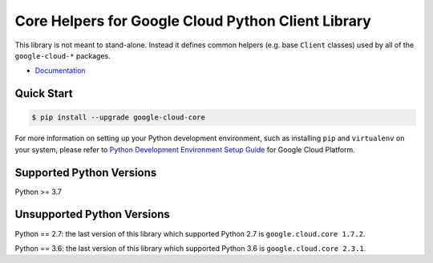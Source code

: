 Core Helpers for Google Cloud Python Client Library
===================================================

|pypi| |versions|

This library is not meant to stand-alone. Instead it defines
common helpers (e.g. base ``Client`` classes) used by all of the
``google-cloud-*`` packages.


-  `Documentation`_

.. |pypi| image:: https://img.shields.io/pypi/v/google-cloud-core.svg
   :target: https://pypi.org/project/google-cloud-core/
.. |versions| image:: https://img.shields.io/pypi/pyversions/google-cloud-core.svg
   :target: https://pypi.org/project/google-cloud-core/
.. _Documentation: https://cloud.google.com/python/docs/reference/google-cloud-core/latest

Quick Start
-----------

.. code-block:: console

    $ pip install --upgrade google-cloud-core

For more information on setting up your Python development environment,
such as installing ``pip`` and ``virtualenv`` on your system, please refer
to `Python Development Environment Setup Guide`_ for Google Cloud Platform.

.. _Python Development Environment Setup Guide: https://cloud.google.com/python/setup


Supported Python Versions
-------------------------
Python >= 3.7

Unsupported Python Versions
---------------------------
Python == 2.7: the last version of this library which supported Python 2.7
is ``google.cloud.core 1.7.2``.

Python == 3.6: the last version of this library which supported Python 3.6
is ``google.cloud.core 2.3.1``.
